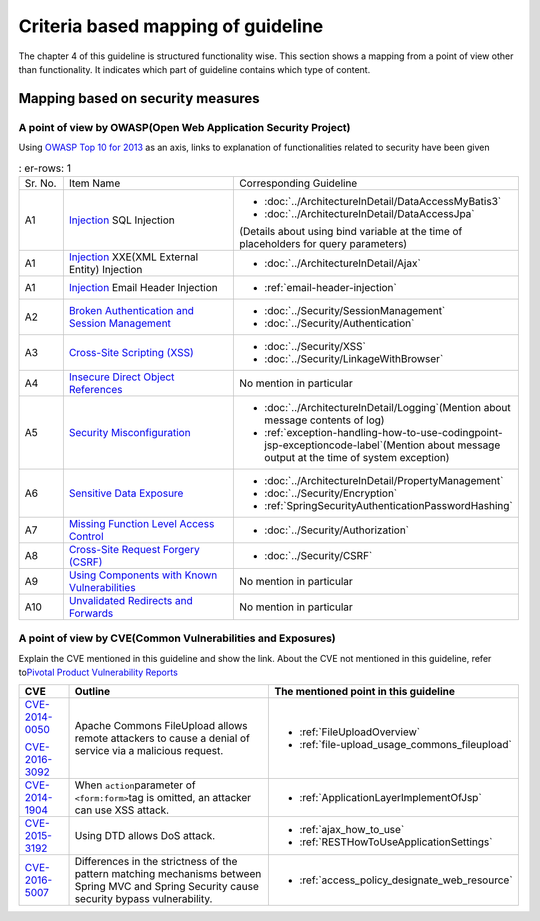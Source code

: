 Criteria based mapping of guideline
================================================================================
The chapter 4 of this guideline is structured functionality wise. 
This section shows a mapping from a point of view other than functionality. It indicates which 
part of guideline contains which type of content. 

Mapping based on security measures
--------------------------------------------------------------------------------

A point of view by OWASP(Open Web Application Security Project)
~~~~~~~~~~~~~~~~~~~~~~~~~~~~~~~~~~~~~~~~~~~~~~~~~~~~~~~~~~~~~~~~~~~~~~~~~~~~~~~~

Using \ `OWASP Top 10 for 2013 <https://www.owasp.org/index.php/Category:OWASP_Top_Ten_Project>`_\  as an axis, 
links to explanation of functionalities related to security have been given


.. tabularcolumns:: |p{0.10\linewidth}|p{0.40\linewidth}|p{0.50\linewidth}|
.. list-table::
   :
   er-rows: 1
   :widths: 10 40 50

   * - Sr. No.
     - Item Name
     - Corresponding Guideline
   * - A1
     - `Injection <https://www.owasp.org/index.php/Top_10_2013-A1-Injection>`_ SQL Injection
     - * \ :doc:`../ArchitectureInDetail/DataAccessMyBatis3`\
       * \ :doc:`../ArchitectureInDetail/DataAccessJpa`\

       (Details about using bind variable at the time of placeholders for query parameters)
   * - A1
     - `Injection <https://www.owasp.org/index.php/Top_10_2013-A1-Injection>`_ XXE(XML External Entity) Injection
     - * \ :doc:`../ArchitectureInDetail/Ajax`\ 
   * - A1  
     - `Injection <https://www.owasp.org/index.php/Top_10_2013-A1-Injection>`_ Email Header Injection  
     - * \ :ref:`email-header-injection`\  
   * - A2
     - `Broken Authentication and Session Management <https://www.owasp.org/index.php/Top_10_2013-A2-Broken_Authentication_and_Session_Management>`_
     - * \ :doc:`../Security/SessionManagement`\ 
       * \ :doc:`../Security/Authentication`\ 
     
   * - A3
     - `Cross-Site Scripting (XSS) <https://www.owasp.org/index.php/Top_10_2013-A3-Cross-Site_Scripting_(XSS)>`_
     - * \ :doc:`../Security/XSS`\  
       * \ :doc:`../Security/LinkageWithBrowser`\ 
   * - A4
     - `Insecure Direct Object References <https://www.owasp.org/index.php/Top_10_2013-A4-Insecure_Direct_Object_References>`_
     - No mention in particular
   * - A5
     - `Security Misconfiguration <https://www.owasp.org/index.php/Top_10_2013-A5-Security_Misconfiguration>`_
     - * \ :doc:`../ArchitectureInDetail/Logging`\ (Mention about message contents of log)
       * \ :ref:`exception-handling-how-to-use-codingpoint-jsp-exceptioncode-label`\ (Mention about message output at the time of system exception)
   * - A6
     - `Sensitive Data Exposure <https://www.owasp.org/index.php/Top_10_2013-A6-Sensitive_Data_Exposure>`_
     - * \ :doc:`../ArchitectureInDetail/PropertyManagement`\ 
       * \ :doc:`../Security/Encryption`\ 
       * \ :ref:`SpringSecurityAuthenticationPasswordHashing`\ 
   * - A7
     - `Missing Function Level Access Control <https://www.owasp.org/index.php/Top_10_2013-A7-Missing_Function_Level_Access_Control>`_
     - * \ :doc:`../Security/Authorization`\ 
   * - A8
     - `Cross-Site Request Forgery (CSRF) <https://www.owasp.org/index.php/Top_10_2013-A8-Cross-Site_Request_Forgery_(CSRF)>`_
     - * \ :doc:`../Security/CSRF`\ 
   * - A9
     - `Using Components with Known Vulnerabilities <https://www.owasp.org/index.php/Top_10_2013-A9-Using_Components_with_Known_Vulnerabilities>`_
     - No mention in particular
   * - A10
     - `Unvalidated Redirects and Forwards <https://www.owasp.org/index.php/Top_10_2013-A10-Unvalidated_Redirects_and_Forwards>`_
     - No mention in particular 

A point of view by CVE(Common Vulnerabilities and Exposures)
~~~~~~~~~~~~~~~~~~~~~~~~~~~~~~~~~~~~~~~~~~~~~~~~~~~~~~~~~~~~~~~~~~~~~~~~~~~~~~~~
Explain the CVE mentioned in this guideline and show the link.
About the CVE not mentioned in this guideline, refer to\ `Pivotal Product Vulnerability Reports <https://pivotal.io/security>`_\

.. tabularcolumns:: |p{0.10\linewidth}|p{0.40\linewidth}|p{0.50\linewidth}|
.. list-table::
  :header-rows: 1
  :widths: 10 40 50

  * - CVE
    - Outline
    - The mentioned point in this guideline
  * - \ `CVE-2014-0050 <https://cve.mitre.org/cgi-bin/cvename.cgi?name=CVE-2014-0050>`_\

      \ `CVE-2016-3092 <https://cve.mitre.org/cgi-bin/cvename.cgi?name=CVE-2016-3092>`_\
    - Apache Commons FileUpload allows remote attackers to cause a denial of service via a malicious request.

    - * :ref:`FileUploadOverview`

      * :ref:`file-upload_usage_commons_fileupload`
  * - \ `CVE-2014-1904 <https://cve.mitre.org/cgi-bin/cvename.cgi?name=CVE-2014-1904>`_\
    - When \ ``action``\ parameter of \ ``<form:form>``\ tag is omitted, an attacker can use XSS attack.
    - * :ref:`ApplicationLayerImplementOfJsp`
  * - \ `CVE-2015-3192 <https://cve.mitre.org/cgi-bin/cvename.cgi?name=CVE-2015-3192>`_\
    - Using DTD allows DoS attack.
    - * :ref:`ajax_how_to_use`

      * :ref:`RESTHowToUseApplicationSettings`
  * - \ `CVE-2016-5007 <https://pivotal.io/jp/security/cve-2016-5007>`_\
    - Differences in the strictness of the pattern matching mechanisms between Spring MVC and Spring Security cause security bypass vulnerability.
    - * :ref:`access_policy_designate_web_resource`

.. raw:: latex

   \newpage


